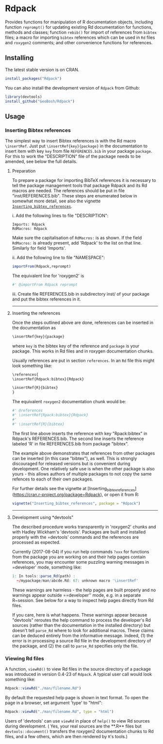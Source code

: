 * Rdpack

Provides functions for manipulation of R documentation objects, including
function =reprompt()= for updating existing Rd documentation for functions,
methods and classes; function =rebib()= for import of references from =bibtex=
files; a macro for importing =bibtex= references which can be used in =Rd= files
and =roxygen2= comments; and other convenience functions for references.


** Installing

The latest stable version is on CRAN. 
#+BEGIN_SRC R
install_packages("Rdpack")
#+END_SRC

You can also install the development version of =Rdpack= from Github:

#+BEGIN_SRC R
library(devtools)
install_github("GeoBosh/Rdpack")
#+END_SRC


** Usage

*** Inserting Bibtex references

The simplest way to insert Bibtex references is with the Rd macro =\insertRef=.
Just put =\insertRef{key}{package}= in the documentation to insert item with key
=key=  from file =REFERENCES.bib= in your package =package=. For this to work
the "DESCRIPTION" file of the package needs to be amended, see below the full
details. 


**** Preparation 
To prepare a package for importing BibTeX references it is necessary to tell the
package management tools that package Rdpack and its Rd macros are
needed. The references should be put in file "inst/REFERENCES.bib".
These steps are enumerated below in somewhat more detail, 
see also the vignette
[[https://cran.r-project.org/package=Rdpack][=Inserting_bibtex_references=]].


i. Add the following lines to  file "DESCRIPTION":
   #+BEGIN_EXAMPLE
   Imports: Rdpack
   RdMacros: Rdpack
   #+END_EXAMPLE
   Make sure the capitalisation of =RdMacros:= is as shown. If the field =RdMacros:= is
   already present, add 'Rdpack' to the list on that line. Similarly for field 'Imports'.

ii. Add the following line to file "NAMESPACE":
   #+BEGIN_SRC R
   importFrom(Rdpack,reprompt)
   #+END_SRC
   The equivalent line for 'roxygen2' is 
   #+BEGIN_SRC R
   #' @importFrom Rdpack reprompt
   #+END_SRC

iii. Create file REFERENCES.bib in  subdirectory inst/ of your package
   and put the bibtex references in it.

-------------

**** Inserting the references

Once the steps outlined above are done, references can be
inserted in the documentation as 
#+BEGIN_SRC R
\insertRef{key}{package}
#+END_SRC
where =key= is the bibtex key of the reference and =package= is your package.
This works in Rd files and in roxygen documentation chunks. 

Usually references are put in section =references=. In an =Rd= file this might look
something like:
#+BEGIN_SRC R
\references{
\insertRef{Rdpack:bibtex}{Rdpack}

\insertRef{R}{bibtex}
}
#+END_SRC
The equivalent =roxygen2= documentation chunk would be:
#+BEGIN_SRC R
#' @references
#' \insertRef{Rpack:bibtex}{Rdpack}
#'
#' \insertRef{R}{bibtex}
#+END_SRC

The first line above inserts the reference with key "Rpack:bibtex" in Rdpack's
REFERENCES.bib. The second line inserts the reference labeled 'R' in file
REFERENCES.bib from package "bibtex". 

The example above demonstrates that references from other packages can be
inserted (in this case "bibtex"), as well. This is strongly discouraged for released
versions but is convenient during development. One relatively safe use is when the
other package is also yours - this allows authors of multiple packages to not
copy the same refences to each of their own packages. 
 
For further details see the vignette at
[Inserting_bibtex_references](https://cran.r-project.org/package=Rdpack),
or open it from R:
#+BEGIN_SRC R
vignette("Inserting_bibtex_references", package = "Rdpack")
#+END_SRC

---------

**** Development using *devtools"

The described procedure works transparently in 'roxygen2' chunks and with Hadley
Wickham's 'devtools'.  Packages are built and installed properly with the
=devtools' commands and the references are processed as expected.

Currently (2017-08-04) if you run help commands =?xxx= for functions from
the package you are working on and their help pages contain references, you may
encounter some puzzling warning messages in =developer' mode, something like:
#+BEGIN_SRC R
    1: In tools::parse_Rd(path) :
      ~/mypackage/man/abcde.Rd: 67: unknown macro '\insertRef'
#+END_SRC
These warnings are harmless - the help pages are built properly and no warnings
appear outside ==developer'' mode, e.g. in a separate R~session. See below for a
way to inspect help pages directly from Rd files.

If you care, here is what happens.  These warnings appear because "devtools"
reroutes the help command to process the developer's Rd sources (rather than the
documentation in the installed directory) but doesn't tell =parse_Rd= where to
look for additional macros. These claims can be deduced entirely from the
informative message. Indeed, (1) the error is in processing a source Rd file in
the development directory of the package, and (2) the call to =parse_Rd=
specifies only the file.

*** Viewing Rd files

A function, =viewRd()= to view Rd files in the source directory of a package was
introduced in version 0.4-23 of =Rdpack=. A typical user call would look something like:
#+BEGIN_SRC R
Rdpack::viewRd("./man/filename.Rd")
#+END_SRC
By default the requested help page is shown in text format. To open the page in a browser,
set argument 'type' to "html":
#+BEGIN_SRC R
    Rdpack::viewRd("./man/filename.Rd", type = "html")
#+END_SRC

Users of 'devtools' can use =viewRd= in place of =help()= to view Rd sources
during development. ( Yes, your real sources are the **.R** files but
=devtools::document()= transfers the roxygen2 documentation chunks to Rd files,
and a few others, which are then rendered by =R='s tools.)

 

